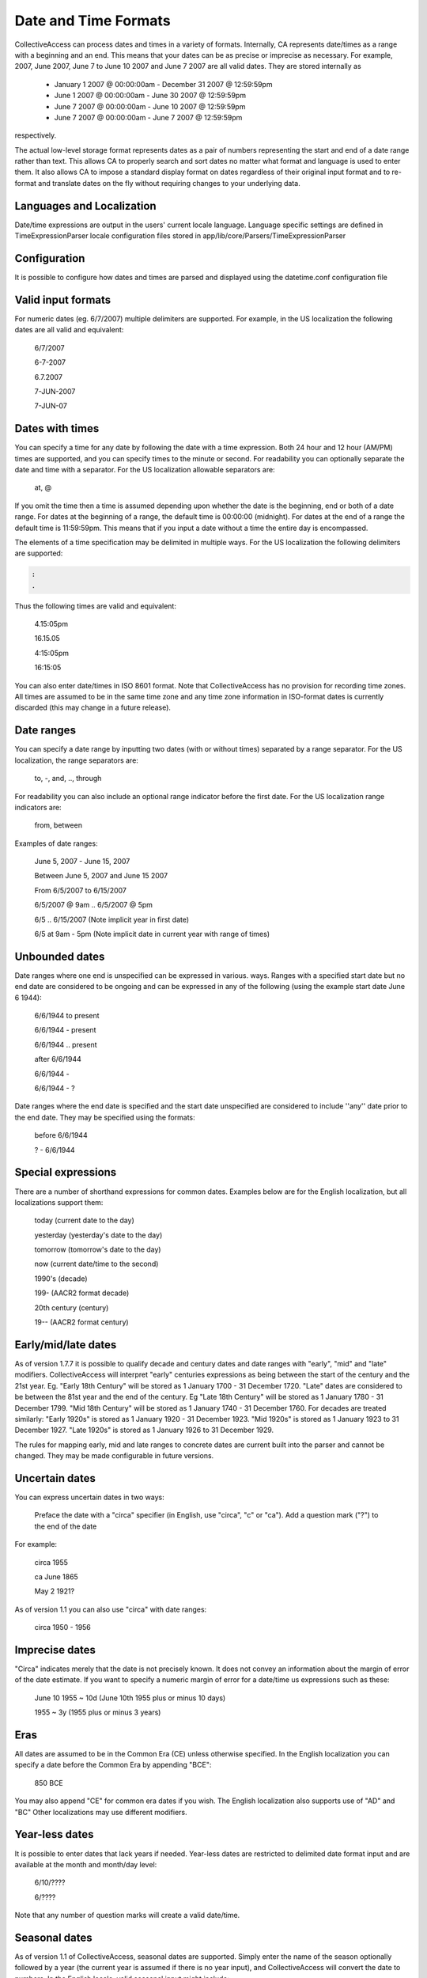 .. _date_time:

Date and Time Formats
=====================

CollectiveAccess can process dates and times in a variety of formats. Internally, CA represents date/times as a range with a beginning and an end. This means that your dates can be as precise or imprecise as necessary. For example, 2007, June 2007, June 7 to June 10 2007 and June 7 2007 are all valid dates. They are stored internally as

    - January 1 2007 @ 00:00:00am - December 31 2007 @ 12:59:59pm
    - June 1 2007 @ 00:00:00am - June 30 2007 @ 12:59:59pm
    - June 7 2007 @ 00:00:00am - June 10 2007 @ 12:59:59pm
    - June 7 2007 @ 00:00:00am - June 7 2007 @ 12:59:59pm

respectively.

The actual low-level storage format represents dates as a pair of numbers representing the start and end of a date range rather than text. This allows CA to properly search and sort dates no matter what format and language is used to enter them. It also allows CA to impose a standard display format on dates regardless of their original input format and to re-format and translate dates on the fly without requiring changes to your underlying data.

Languages and Localization
^^^^^^^^^^^^^^^^^^^^^^^^^^

Date/time expressions are output in the users' current locale language. Language specific settings are defined in TimeExpressionParser locale configuration files stored in app/lib/core/Parsers/TimeExpressionParser

Configuration
^^^^^^^^^^^^^

It is possible to configure how dates and times are parsed and displayed using the datetime.conf configuration file

Valid input formats
^^^^^^^^^^^^^^^^^^^

.. csv-table::
   :widths: auto
   :header-rows: 0
   :file: valid_input_formats.csv

For numeric dates (eg. 6/7/2007) multiple delimiters are supported. For example, in the US localization the following dates are all valid and equivalent:

 6/7/2007

 6-7-2007

 6.7.2007

 7-JUN-2007

 7-JUN-07

Dates with times
^^^^^^^^^^^^^^^^

You can specify a time for any date by following the date with a time expression. Both 24 hour and 12 hour (AM/PM) times are supported, and you can specify times to the minute or second. For readability you can optionally separate the date and time with a separator. For the US localization allowable separators are:

  at, @


.. csv-table::
   :widths: auto
   :header-rows: 0
   :file: dates_with_times.csv

If you omit the time then a time is assumed depending upon whether the date is the beginning, end or both of a date range. For dates at the beginning of a range, the default time is 00:00:00 (midnight). For dates at the end of a range the default time is 11:59:59pm. This means that if you input a date without a time the entire day is encompassed.

The elements of a time specification may be delimited in multiple ways. For the US localization the following delimiters are supported:

.. code-block:: none

   :
   .

Thus the following times are valid and equivalent:

 4.15:05pm

 16.15.05

 4:15:05pm

 16:15:05

You can also enter date/times in ISO 8601 format. Note that CollectiveAccess has no provision for recording time zones. All times are assumed to be in the same time zone and any time zone information in ISO-format dates is currently discarded (this may change in a future release).

Date ranges
^^^^^^^^^^^

You can specify a date range by inputting two dates (with or without times) separated by a range separator. For the US localization, the range separators are:

 to, -, and, .., through

For readability you can also include an optional range indicator before the first date. For the US localization range indicators are:

 from, between

Examples of date ranges:

 June 5, 2007 - June 15, 2007

 Between June 5, 2007 and June 15 2007

 From 6/5/2007 to 6/15/2007

 6/5/2007 @ 9am .. 6/5/2007 @ 5pm

 6/5 .. 6/15/2007  (Note implicit year in first date)

 6/5 at 9am - 5pm (Note implicit date in current year with range of times)
 
Unbounded dates
^^^^^^^^^^^^^^^

Date ranges where one end is unspecified can be expressed in various. ways. Ranges with a specified start date but no end date are considered to be ongoing and can be expressed in any of the following (using the example start date June 6 1944):

  6/6/1944 to present

  6/6/1944 - present

  6/6/1944 .. present

  after 6/6/1944

  6/6/1944 -

  6/6/1944 - ?
  
Date ranges where the end date is specified and the start date unspecified are considered to include ''any'' date prior to the end date. They may be specified using the formats:

   before 6/6/1944

   ? - 6/6/1944
 

Special expressions
^^^^^^^^^^^^^^^^^^^

There are a number of shorthand expressions for common dates. Examples below are for the English localization, but all localizations support them:

 today (current date to the day)

 yesterday (yesterday's date to the day)

 tomorrow (tomorrow's date to the day)

 now (current date/time to the second)

 1990's (decade)

 199- (AACR2 format decade)

 20th century (century)

 19-- (AACR2 format century)
 
Early/mid/late dates
^^^^^^^^^^^^^^^^^^^^

As of version 1.7.7 it is possible to qualify decade and century dates and date ranges with "early", "mid" and "late" modifiers. CollectiveAccess will interpret "early" centuries expressions as being between the start of the century and the 21st year. Eg. "Early 18th Century" will be stored as 1 January 1700 - 31 December 1720. "Late" dates are considered to be between the 81st year and the end of the century. Eg "Late 18th Century" will be stored as 1 January 1780 - 31 December 1799. "Mid 18th Century" will be stored as 1 January 1740 - 31 December 1760. For decades are treated similarly: "Early 1920s" is stored as 1 January 1920 - 31 December 1923. "Mid 1920s" is stored as 1 January 1923 to 31 December 1927. "Late 1920s" is stored as 1 January 1926 to 31 December 1929.

The rules for mapping early, mid and late ranges to concrete dates are current built into the parser and cannot be changed. They may be made configurable in future versions.

Uncertain dates
^^^^^^^^^^^^^^^

You can express uncertain dates in two ways:

    Preface the date with a "circa" specifier (in English, use "circa", "c" or "ca").
    Add a question mark ("?") to the end of the date

For example:

 circa 1955

 ca June 1865

 May 2 1921?

As of version 1.1 you can also use "circa" with date ranges:

 circa 1950 - 1956

Imprecise dates
^^^^^^^^^^^^^^^

"Circa" indicates merely that the date is not precisely known. It does not convey an information about the margin of error of the date estimate. If you want to specify a numeric margin of error for a date/time us expressions such as these:

 June 10 1955 ~ 10d (June 10th 1955 plus or minus 10 days)

 1955 ~ 3y (1955 plus or minus 3 years)

Eras
^^^^

All dates are assumed to be in the Common Era (CE) unless otherwise specified. In the English localization you can specify a date before the Common Era by appending "BCE":

 850 BCE

You may also append "CE" for common era dates if you wish. The English localization also supports use of "AD" and "BC" Other localizations may use different modifiers.

Year-less dates
^^^^^^^^^^^^^^^

It is possible to enter dates that lack years if needed. Year-less dates are restricted to delimited date format input and are available at the month and month/day level:

 6/10/????

 6/????

Note that any number of question marks will create a valid date/time.

Seasonal dates
^^^^^^^^^^^^^^

As of version 1.1 of CollectiveAccess, seasonal dates are supported. Simply enter the name of the season optionally followed by a year (the current year is assumed if there is no year input), and CollectiveAccess will convert the date to numbers. In the English locale, valid seasonal input might include:

 Summer 2011

 Fall 2009

These expressons map to specific dates, June 21 2011 to September 20 2011 for Summer for example.

Quarter-century dates
^^^^^^^^^^^^^^^^^^^^^

Ranges of years falling on quarter centuries may be input as century/quarter pairs. For example:

 20 Q3

is equivalent to 1950 - 1975 (3rd quarter of 20th century). Quarter century expressions are always in the Common Era. They cannot be used for BC dates.

Undated
^^^^^^^
You may indicate a date-less item using "undated" or "unknown" (in the standard English translation, at least). "Undated" date expressions imply the absence of date, and are not searchable. They exists only to indicate that no date is known.
